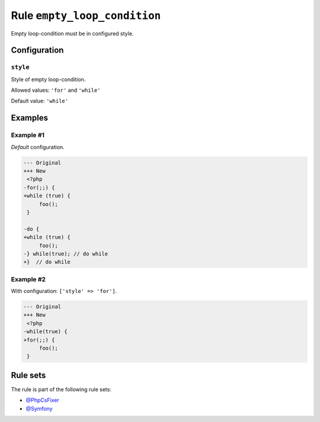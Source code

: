 =============================
Rule ``empty_loop_condition``
=============================

Empty loop-condition must be in configured style.

Configuration
-------------

``style``
~~~~~~~~~

Style of empty loop-condition.

Allowed values: ``'for'`` and ``'while'``

Default value: ``'while'``

Examples
--------

Example #1
~~~~~~~~~~

*Default* configuration.

.. code-block:: diff

   --- Original
   +++ New
    <?php
   -for(;;) {
   +while (true) {
        foo();
    }

   -do {
   +while (true) {
        foo();
   -} while(true); // do while
   +}  // do while

Example #2
~~~~~~~~~~

With configuration: ``['style' => 'for']``.

.. code-block:: diff

   --- Original
   +++ New
    <?php
   -while(true) {
   +for(;;) {
        foo();
    }

Rule sets
---------

The rule is part of the following rule sets:

- `@PhpCsFixer <./../../ruleSets/PhpCsFixer.rst>`_
- `@Symfony <./../../ruleSets/Symfony.rst>`_

